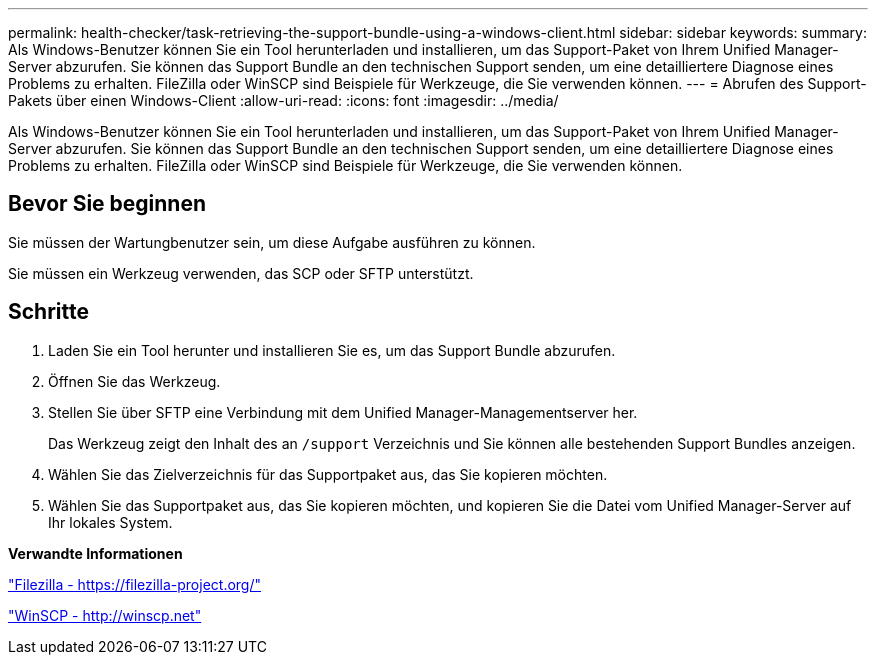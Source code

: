 ---
permalink: health-checker/task-retrieving-the-support-bundle-using-a-windows-client.html 
sidebar: sidebar 
keywords:  
summary: Als Windows-Benutzer können Sie ein Tool herunterladen und installieren, um das Support-Paket von Ihrem Unified Manager-Server abzurufen. Sie können das Support Bundle an den technischen Support senden, um eine detailliertere Diagnose eines Problems zu erhalten. FileZilla oder WinSCP sind Beispiele für Werkzeuge, die Sie verwenden können. 
---
= Abrufen des Support-Pakets über einen Windows-Client
:allow-uri-read: 
:icons: font
:imagesdir: ../media/


[role="lead"]
Als Windows-Benutzer können Sie ein Tool herunterladen und installieren, um das Support-Paket von Ihrem Unified Manager-Server abzurufen. Sie können das Support Bundle an den technischen Support senden, um eine detailliertere Diagnose eines Problems zu erhalten. FileZilla oder WinSCP sind Beispiele für Werkzeuge, die Sie verwenden können.



== Bevor Sie beginnen

Sie müssen der Wartungbenutzer sein, um diese Aufgabe ausführen zu können.

Sie müssen ein Werkzeug verwenden, das SCP oder SFTP unterstützt.



== Schritte

. Laden Sie ein Tool herunter und installieren Sie es, um das Support Bundle abzurufen.
. Öffnen Sie das Werkzeug.
. Stellen Sie über SFTP eine Verbindung mit dem Unified Manager-Managementserver her.
+
Das Werkzeug zeigt den Inhalt des an `/support` Verzeichnis und Sie können alle bestehenden Support Bundles anzeigen.

. Wählen Sie das Zielverzeichnis für das Supportpaket aus, das Sie kopieren möchten.
. Wählen Sie das Supportpaket aus, das Sie kopieren möchten, und kopieren Sie die Datei vom Unified Manager-Server auf Ihr lokales System.


*Verwandte Informationen*

https://filezilla-project.org/["Filezilla - https://filezilla-project.org/"]

http://winscp.net["WinSCP - http://winscp.net"]
